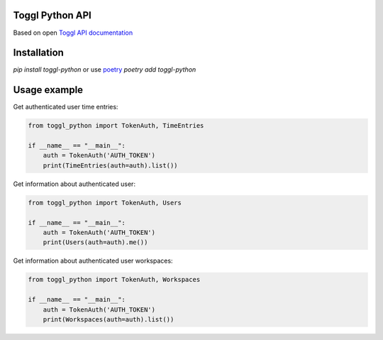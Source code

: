 Toggl Python API
================

.. image:: https://evrone.com/logo/evrone-sponsored-logo.png
  :width: 231
  :alt: Sponsored by evrone.com
  :target: https://evrone.com/?utm_source=github.com

Based on open `Toggl API documentation <https://github.com/toggl/toggl_api_docs/blob/master/toggl_api.md>`_

Installation
============
`pip install toggl-python` or use `poetry <https://python-poetry.org>`_ `poetry add toggl-python`

Usage example
=============

Get authenticated user time entries:

.. code-block:: python

  from toggl_python import TokenAuth, TimeEntries

  if __name__ == "__main__":
      auth = TokenAuth('AUTH_TOKEN')
      print(TimeEntries(auth=auth).list())

Get information about authenticated user:

.. code-block:: python

  from toggl_python import TokenAuth, Users

  if __name__ == "__main__":
      auth = TokenAuth('AUTH_TOKEN')
      print(Users(auth=auth).me())

Get information about authenticated user workspaces:

.. code-block:: python

  from toggl_python import TokenAuth, Workspaces

  if __name__ == "__main__":
      auth = TokenAuth('AUTH_TOKEN')
      print(Workspaces(auth=auth).list())
